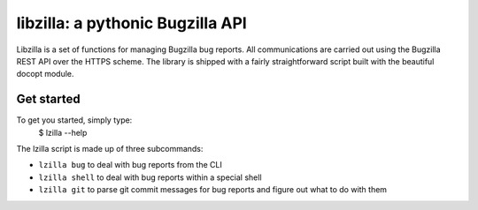 libzilla: a pythonic Bugzilla API
===============================================================================

Libzilla is a set of functions for managing Bugzilla bug reports. All
communications are carried out using the Bugzilla REST API over the HTTPS
scheme. The library is shipped with a fairly straightforward script built with
the beautiful docopt module.

Get started
-------------------------------------------------------------------------------

To get you started, simply type:
    $ lzilla --help

The lzilla script is made up of three subcommands:

- ``lzilla bug`` to deal with bug reports from the CLI
- ``lzilla shell`` to deal with bug reports within a special shell
- ``lzilla git`` to parse git commit messages for bug reports and figure out what
  to do with them
